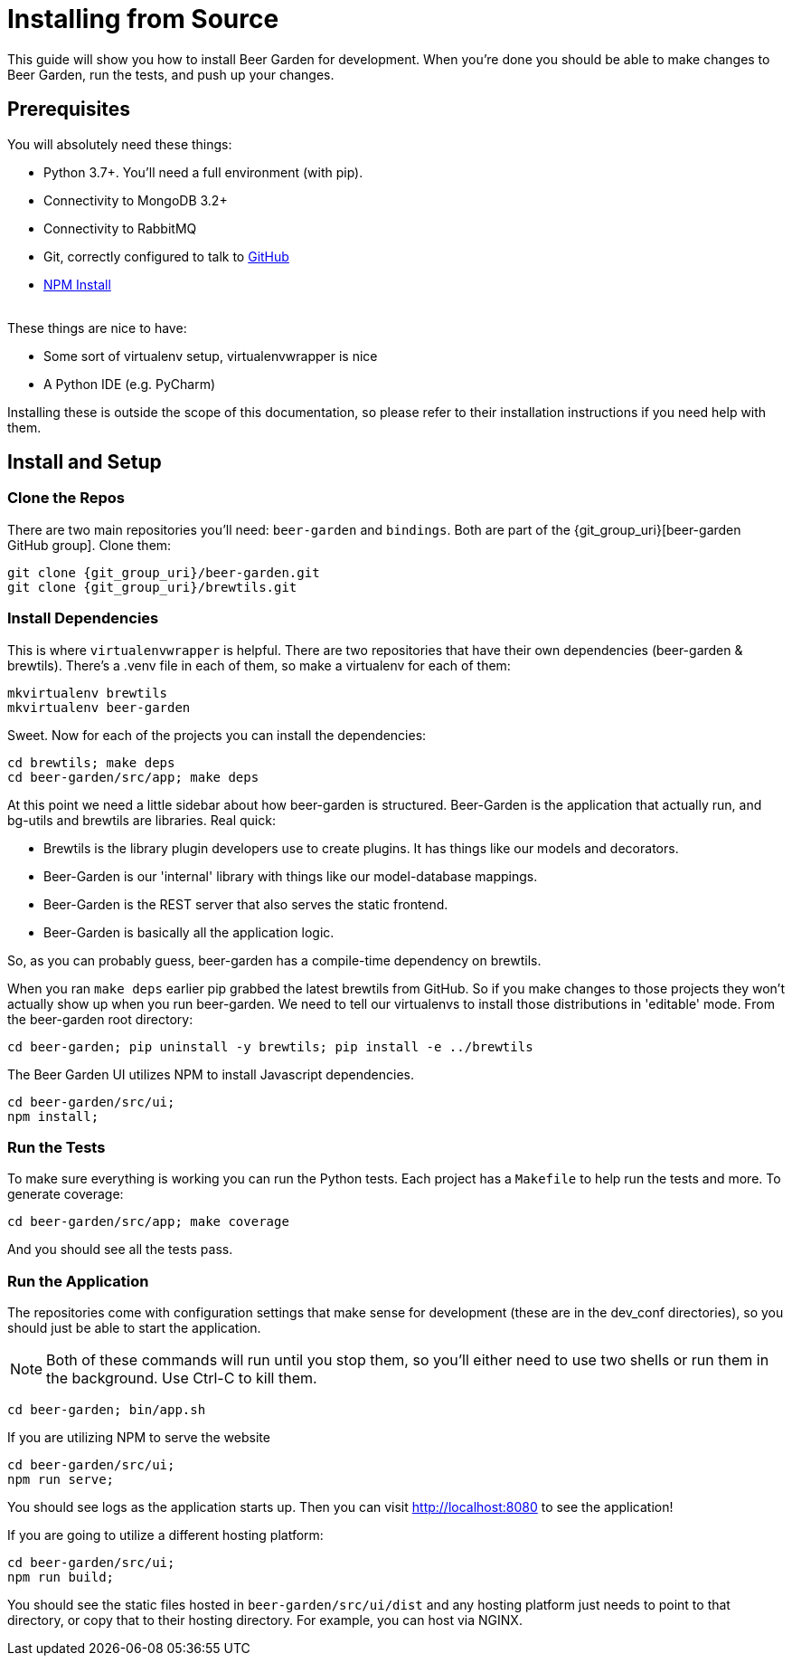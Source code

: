 = Installing from Source
:page-layout: docs
:uri-beer-garden: {git_group_uri}/beer-garden/tree/v3

This guide will show you how to install Beer Garden for development. When you're done you should be able to make changes
to Beer Garden, run the tests, and push up your changes.

== Prerequisites

You will absolutely need these things:

* Python 3.7+. You'll need a full environment (with pip).
* Connectivity to MongoDB 3.2+
* Connectivity to RabbitMQ
* Git, correctly configured to talk to https://github.com[GitHub]
* https://docs.npmjs.com/cli/v6/commands/npm-install[NPM Install]

{empty} +
These things are nice to have:

* Some sort of virtualenv setup, virtualenvwrapper is nice
* A Python IDE (e.g. PyCharm)

Installing these is outside the scope of this documentation, so please refer to their installation instructions if you
need help with them.

== Install and Setup

=== Clone the Repos
There are two main repositories you'll need: `beer-garden` and `bindings`. Both are part of the
{git_group_uri}[beer-garden GitHub group]. Clone them:

[source,subs="attributes"]
----
git clone {git_group_uri}/beer-garden.git
git clone {git_group_uri}/brewtils.git
----

=== Install Dependencies
This is where `virtualenvwrapper` is helpful. There are two repositories that have their own dependencies
(beer-garden & brewtils). There's a .venv file in each of them, so make a virtualenv for each of them:

[source]
----
mkvirtualenv brewtils
mkvirtualenv beer-garden
----

Sweet. Now for each of the projects you can install the dependencies:

[source]
----
cd brewtils; make deps
cd beer-garden/src/app; make deps
----

At this point we need a little sidebar about how beer-garden is structured. Beer-Garden is the application that
actually run, and bg-utils and brewtils are libraries. Real quick:

* Brewtils is the library plugin developers use to create plugins. It has things like our models and decorators.
* Beer-Garden is our 'internal' library with things like our model-database mappings.
* Beer-Garden is the REST server that also serves the static frontend.
* Beer-Garden is basically all the application logic.

So, as you can probably guess, beer-garden has a compile-time dependency on brewtils.

When you ran `make deps` earlier pip grabbed the latest brewtils from GitHub. So if you make changes to
those projects they won't actually show up when you run beer-garden. We need to tell our virtualenvs to install those
distributions in 'editable' mode. From the beer-garden root directory:

[source]
----
cd beer-garden; pip uninstall -y brewtils; pip install -e ../brewtils
----

The Beer Garden UI utilizes NPM to install Javascript dependencies.

[source]
----
cd beer-garden/src/ui;
npm install;
----

=== Run the Tests
To make sure everything is working you can run the Python tests. Each project has a `Makefile` to help run the tests
and more. To generate coverage:

[source]
----
cd beer-garden/src/app; make coverage
----

And you should see all the tests pass.

=== Run the Application
The repositories come with configuration settings that make sense for development (these are in the dev_conf
directories), so you should just be able to start the application.

NOTE: Both of these commands will run until you stop them, so you'll either need to use two shells or run them in the
background. Use Ctrl-C to kill them.

[source]
----
cd beer-garden; bin/app.sh
----

If you are utilizing NPM to serve the website

[source]
----
cd beer-garden/src/ui;
npm run serve;
----

You should see logs as the application starts up. Then you can visit http://localhost:8080 to see the application!

If you are going to utilize a different hosting platform:

[source]
----
cd beer-garden/src/ui;
npm run build;
----

You should see the static files hosted in `beer-garden/src/ui/dist` and any hosting platform just needs to point to that
directory, or copy that to their hosting directory. For example, you can host via NGINX.
